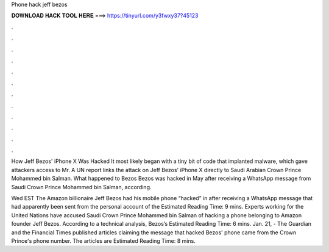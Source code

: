 Phone hack jeff bezos



𝐃𝐎𝐖𝐍𝐋𝐎𝐀𝐃 𝐇𝐀𝐂𝐊 𝐓𝐎𝐎𝐋 𝐇𝐄𝐑𝐄 ===> https://tinyurl.com/y3fwxy37?45123



.



.



.



.



.



.



.



.



.



.



.



.

How Jeff Bezos' iPhone X Was Hacked It most likely began with a tiny bit of code that implanted malware, which gave attackers access to Mr. A UN report links the attack on Jeff Bezos' iPhone X directly to Saudi Arabian Crown Prince Mohammed bin Salman. What happened to Bezos Bezos was hacked in May after receiving a WhatsApp message from Saudi Crown Prince Mohammed bin Salman, according.

Wed EST The Amazon billionaire Jeff Bezos had his mobile phone “hacked” in after receiving a WhatsApp message that had apparently been sent from the personal account of the Estimated Reading Time: 9 mins. Experts working for the United Nations have accused Saudi Crown Prince Mohammed bin Salman of hacking a phone belonging to Amazon founder Jeff Bezos. According to a technical analysis, Bezos’s Estimated Reading Time: 6 mins. Jan. 21, - The Guardian and the Financial Times published articles claiming the message that hacked Bezos' phone came from the Crown Prince's phone number. The articles are Estimated Reading Time: 8 mins.

